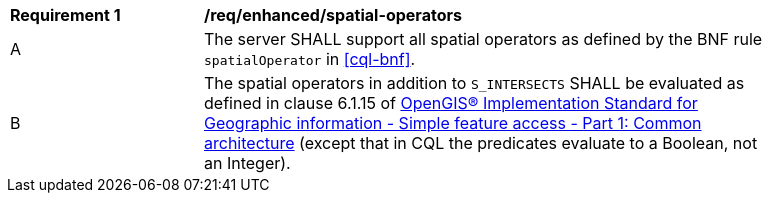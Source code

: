 [[req_enhanced-spatial-operators]]
[width="90%",cols="2,6a"]
|===
^|*Requirement {counter:req-id}* |*/req/enhanced/spatial-operators*
^|A |The server SHALL support all spatial operators as defined by the BNF rule `spatialOperator` in <<cql-bnf>>.
^|B |The spatial operators in addition to `S_INTERSECTS` SHALL be evaluated as defined in clause 6.1.15 of <<ogc06-103r4,OpenGIS® Implementation Standard for Geographic information - Simple feature access - Part 1: Common architecture>> (except that in CQL the predicates evaluate to a Boolean, not an Integer).
|===

